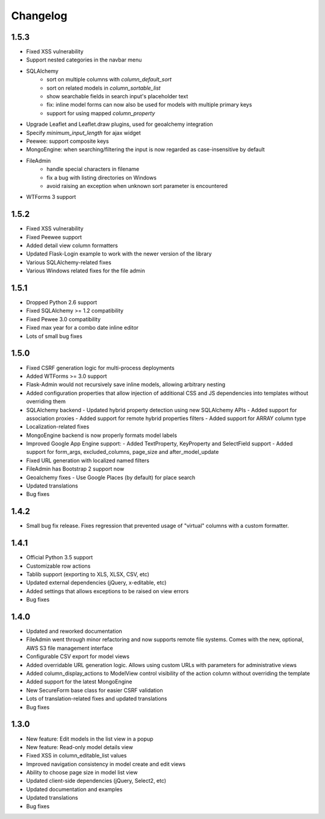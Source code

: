 Changelog
=========

1.5.3
-----

* Fixed XSS vulnerability
* Support nested categories in the navbar menu
* SQLAlchemy
    * sort on multiple columns with `column_default_sort`
    * sort on related models in `column_sortable_list`
    * show searchable fields in search input's placeholder text
    * fix: inline model forms can now also be used for models with multiple primary keys
    * support for using mapped `column_property`
* Upgrade Leaflet and Leaflet.draw plugins, used for geoalchemy integration
* Specify `minimum_input_length` for ajax widget
* Peewee: support composite keys
* MongoEngine: when searching/filtering the input is now regarded as case-insensitive by default
* FileAdmin
    * handle special characters in filename
    * fix a bug with listing directories on Windows
    * avoid raising an exception when unknown sort parameter is encountered
* WTForms 3 support

1.5.2
-----

* Fixed XSS vulnerability
* Fixed Peewee support
* Added detail view column formatters
* Updated Flask-Login example to work with the newer version of the library
* Various SQLAlchemy-related fixes
* Various Windows related fixes for the file admin

1.5.1
-----

* Dropped Python 2.6 support
* Fixed SQLAlchemy >= 1.2 compatibility
* Fixed Pewee 3.0 compatibility
* Fixed max year for a combo date inline editor
* Lots of small bug fixes

1.5.0
-----

* Fixed CSRF generation logic for multi-process deployments
* Added WTForms >= 3.0 support
* Flask-Admin would not recursively save inline models, allowing arbitrary nesting
* Added configuration properties that allow injection of additional CSS and JS dependencies into templates without overriding them
* SQLAlchemy backend
  - Updated hybrid property detection using new SQLAlchemy APIs
  - Added support for association proxies
  - Added support for remote hybrid properties filters
  - Added support for ARRAY column type
* Localization-related fixes
* MongoEngine backend is now properly formats model labels
* Improved Google App Engine support:
  - Added TextProperty, KeyProperty and SelectField support
  - Added support for form_args, excluded_columns, page_size and after_model_update
* Fixed URL generation with localized named filters
* FileAdmin has Bootstrap 2 support now
* Geoalchemy fixes
  - Use Google Places (by default) for place search
* Updated translations
* Bug fixes

1.4.2
-----
* Small bug fix release. Fixes regression that prevented usage of "virtual" columns with a custom formatter.

1.4.1
-----

* Official Python 3.5 support
* Customizable row actions
* Tablib support (exporting to XLS, XLSX, CSV, etc)
* Updated external dependencies (jQuery, x-editable, etc)
* Added settings that allows exceptions to be raised on view errors
* Bug fixes

1.4.0
-----

* Updated and reworked documentation
* FileAdmin went through minor refactoring and now supports remote file systems. Comes with the new, optional, AWS S3 file management interface
* Configurable CSV export for model views
* Added overridable URL generation logic. Allows using custom URLs with parameters for administrative views
* Added column_display_actions to ModelView control visibility of the action column without overriding the template
* Added support for the latest MongoEngine
* New SecureForm base class for easier CSRF validation
* Lots of translation-related fixes and updated translations
* Bug fixes

1.3.0
-----

* New feature: Edit models in the list view in a popup
* New feature: Read-only model details view
* Fixed XSS in column_editable_list values
* Improved navigation consistency in model create and edit views
* Ability to choose page size in model list view
* Updated client-side dependencies (jQuery, Select2, etc)
* Updated documentation and examples
* Updated translations
* Bug fixes
